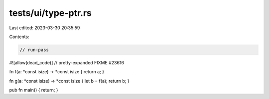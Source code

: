 tests/ui/type-ptr.rs
====================

Last edited: 2023-03-30 20:35:59

Contents:

.. code-block:: rs

    // run-pass

#![allow(dead_code)]
// pretty-expanded FIXME #23616

fn f(a: *const isize) -> *const isize { return a; }

fn g(a: *const isize) -> *const isize { let b = f(a); return b; }

pub fn main() { return; }


